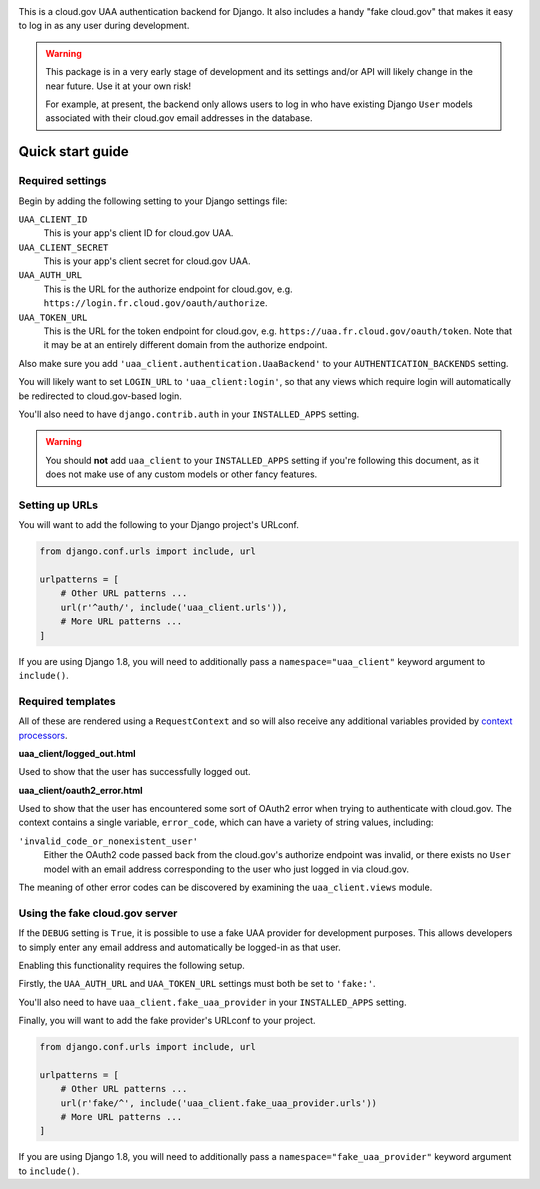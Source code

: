 .. -*-restructuredtext-*-

.. image:: https://travis-ci.org/18F/cg-django-uaa.svg?branch=master
    :target: https://travis-ci.org/18F/cg-django-uaa

This is a cloud.gov UAA authentication backend for Django. It also
includes a handy "fake cloud.gov" that makes it easy to log in
as any user during development.

.. warning:: This package is in a very early stage of development
   and its settings and/or API will likely change in the near future.
   Use it at your own risk!

   For example, at present, the backend only allows users to log in who
   have existing Django ``User`` models associated with their cloud.gov
   email addresses in the database.

Quick start guide
=================

Required settings
~~~~~~~~~~~~~~~~~

Begin by adding the following setting to your Django settings file:

``UAA_CLIENT_ID``
    This is your app's client ID for cloud.gov UAA.

``UAA_CLIENT_SECRET``
    This is your app's client secret for cloud.gov UAA.

``UAA_AUTH_URL``
    This is the URL for the authorize endpoint for cloud.gov, e.g.
    ``https://login.fr.cloud.gov/oauth/authorize``.

``UAA_TOKEN_URL``
    This is the URL for the token endpoint for cloud.gov, e.g.
    ``https://uaa.fr.cloud.gov/oauth/token``. Note that it may
    be at an entirely different domain from the authorize endpoint.

Also make sure you add ``'uaa_client.authentication.UaaBackend'`` to
your ``AUTHENTICATION_BACKENDS`` setting.

You will likely want to set ``LOGIN_URL`` to ``'uaa_client:login'``, so
that any views which require login will automatically be redirected
to cloud.gov-based login.

You'll also need to have ``django.contrib.auth`` in your
``INSTALLED_APPS`` setting.

.. warning:: You should **not** add ``uaa_client`` to your
   ``INSTALLED_APPS`` setting if you're following this document,
   as it does not make use of any custom models or other fancy features.


Setting up URLs
~~~~~~~~~~~~~~~

You will want to add the following to your Django project's URLconf.

.. code-block:: python

   from django.conf.urls import include, url

   urlpatterns = [
       # Other URL patterns ...
       url(r'^auth/', include('uaa_client.urls')),
       # More URL patterns ...
   ]

If you are using Django 1.8, you will need to additionally pass a
``namespace="uaa_client"`` keyword argument to ``include()``.

Required templates
~~~~~~~~~~~~~~~~~~

All of these are rendered using a ``RequestContext`` and so will also
receive any additional variables provided by `context processors
<https://docs.djangoproject.com/en/stable/ref/templates/api/>`_.

**uaa_client/logged_out.html**

Used to show that the user has successfully logged out.

**uaa_client/oauth2_error.html**

Used to show that the user has encountered some sort of OAuth2 error
when trying to authenticate with cloud.gov.  The context contains
a single variable, ``error_code``, which can have a variety of
string values, including:

``'invalid_code_or_nonexistent_user'``
    Either the OAuth2 code passed back from the cloud.gov's authorize
    endpoint was invalid, or there exists no ``User`` model with an
    email address corresponding to the user who just logged in via
    cloud.gov.

The meaning of other error codes can be discovered by examining the
``uaa_client.views`` module.

Using the fake cloud.gov server
~~~~~~~~~~~~~~~~~~~~~~~~~~~~~~~

If the ``DEBUG`` setting is ``True``, it is possible to use a fake
UAA provider for development purposes. This allows developers to
simply enter any email address and automatically be logged-in as
that user.

.. image:: https://cloud.githubusercontent.com/assets/124687/16729463/9cd1b676-473a-11e6-98f1-588308c0a213.png

Enabling this functionality requires the following setup.

Firstly, the ``UAA_AUTH_URL`` and ``UAA_TOKEN_URL`` settings
must both be set to ``'fake:'``.

You'll also need to have ``uaa_client.fake_uaa_provider`` in your
``INSTALLED_APPS`` setting.

Finally, you will want to add the fake provider's URLconf to your
project.

.. code-block:: python

   from django.conf.urls import include, url

   urlpatterns = [
       # Other URL patterns ...
       url(r'fake/^', include('uaa_client.fake_uaa_provider.urls'))
       # More URL patterns ...
   ]

If you are using Django 1.8, you will need to additionally pass a
``namespace="fake_uaa_provider"`` keyword argument to ``include()``.
